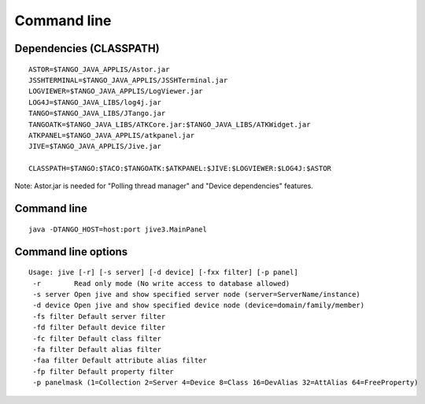 .. |br| raw:: html

   <br />

.. |clearfloat|  raw:: html

    <div class="clearer"></div>

Command line
************

Dependencies (CLASSPATH)
------------------------

::

 ASTOR=$TANGO_JAVA_APPLIS/Astor.jar
 JSSHTERMINAL=$TANGO_JAVA_APPLIS/JSSHTerminal.jar
 LOGVIEWER=$TANGO_JAVA_APPLIS/LogViewer.jar
 LOG4J=$TANGO_JAVA_LIBS/log4j.jar
 TANGO=$TANGO_JAVA_LIBS/JTango.jar
 TANGOATK=$TANGO_JAVA_LIBS/ATKCore.jar:$TANGO_JAVA_LIBS/ATKWidget.jar
 ATKPANEL=$TANGO_JAVA_APPLIS/atkpanel.jar
 JIVE=$TANGO_JAVA_APPLIS/Jive.jar
 
 CLASSPATH=$TANGO:$TACO:$TANGOATK:$ATKPANEL:$JIVE:$LOGVIEWER:$LOG4J:$ASTOR

Note: Astor.jar is needed for "Polling thread manager" and "Device dependencies" features.

Command line
------------

::

  java -DTANGO_HOST=host:port jive3.MainPanel

Command line options
--------------------

::

  Usage: jive [-r] [-s server] [-d device] [-fxx filter] [-p panel]
   -r        Read only mode (No write access to database allowed)
   -s server Open jive and show specified server node (server=ServerName/instance)
   -d device Open jive and show specified device node (device=domain/family/member)
   -fs filter Default server filter
   -fd filter Default device filter
   -fc filter Default class filter
   -fa filter Default alias filter
   -faa filter Default attribute alias filter
   -fp filter Default property filter
   -p panelmask (1=Collection 2=Server 4=Device 8=Class 16=DevAlias 32=AttAlias 64=FreeProperty)

